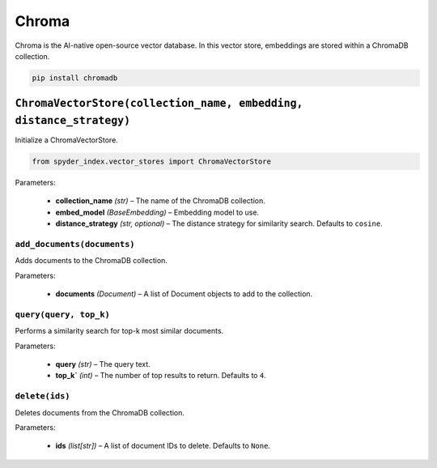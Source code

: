 ============================================
Chroma
============================================

Chroma is the AI-native open-source vector database. In this vector store, embeddings are stored within a ChromaDB collection.

.. code-block:: bash

    pip install chromadb

``ChromaVectorStore(collection_name, embedding, distance_strategy)``
__________________________________________________________________

Initialize a ChromaVectorStore.

.. code-block:: python

    from spyder_index.vector_stores import ChromaVectorStore

| Parameters:

    - **collection_name** *(str)* – The name of the ChromaDB collection.
    - **embed_model** *(BaseEmbedding)* – Embedding model to use.
    - **distance_strategy** *(str, optional)* – The distance strategy for similarity search. Defaults to ``cosine``.

``add_documents(documents)``
^^^^^^^^^^^^^^^^^^^^^^^^^^^^^^^^^^^^^^^^^^^^^^^^^

Adds documents to the ChromaDB collection.

| Parameters:

    - **documents** *(Document)* – A list of Document objects to add to the collection.

``query(query, top_k)``
^^^^^^^^^^^^^^^^^^^^^^^^^^^^^^^^^^^^^^^^^^^^^^^^^

Performs a similarity search for top-k most similar documents.

| Parameters:

    - **query** *(str)* – The query text.
    - **top_k`** *(int)* – The number of top results to return. Defaults to ``4``.

``delete(ids)``
^^^^^^^^^^^^^^^^^^^^^^^^^^^^^^^^^^^^^^^^^^^^^^^^^

Deletes documents from the ChromaDB collection.

| Parameters:

    - **ids** *(list[str])* – A list of document IDs to delete. Defaults to ``None``.
